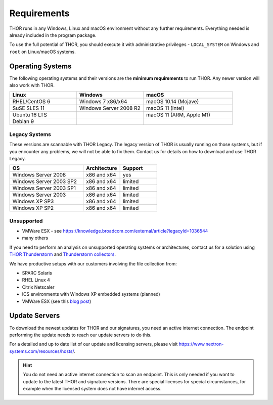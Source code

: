 .. role:: raw-html-m2r(raw)
   :format: html

Requirements
============

THOR runs in any Windows, Linux and macOS environment without any
further requirements. Everything needed is already included in the
program package.

To use the full potential of THOR, you should execute it with administrative
privileges - ``LOCAL_SYSTEM`` on Windows and ``root`` on Linux/macOS
systems.

Operating Systems
-----------------

The following operating systems and their versions are the **minimum
requirements** to run THOR. Any newer version will also work with THOR.

.. list-table:: 
  :widths: 30, 30, 40
  :header-rows: 1

  * - Linux
    - Windows
    - macOS
  * - RHEL/CentOS 6
    - Windows 7 x86/x64
    - macOS 10.14 (Mojave)
  * - SuSE SLES 11
    - Windows Server 2008 R2
    - macOS 11 (Intel)
  * - Ubuntu 16 LTS
    - 
    - macOS 11 (ARM, Apple M1)
  * - Debian 9
    - 
    - 

Legacy Systems
^^^^^^^^^^^^^^

These versions are scannable with THOR Legacy. The legacy version
of THOR is usually running on those systems, but if you encounter
any problems, we will not be able to fix them. Contact us for
details on how to download and use THOR Legacy.

.. list-table:: 
  :widths: 50, 25, 25
  :header-rows: 1

  * - OS
    - Architecture
    - Support
  * - Windows Server 2008
    - x86 and x64
    - yes
  * - Windows Server 2003 SP2
    - x86 and x64
    - limited
  * - Windows Server 2003 SP1
    - x86 and x64
    - limited
  * - Windows Server 2003
    - x86 and x64
    - limited
  * - Windows XP SP3
    - x86 and x64
    - limited
  * - Windows XP SP2
    - x86 and x64
    - limited

Unsupported
^^^^^^^^^^^

* VMWare ESX - see https://knowledge.broadcom.com/external/article?legacyId=1036544
* many others 

If you need to perform an analysis on unsupported operating systems or architectures, contact us
for a solution using `THOR Thunderstorm <https://www.nextron-systems.com/thor-thunderstorm/>`__
and `Thunderstorm collectors <https://github.com/NextronSystems/thunderstorm-collector>`__.

We have productive setups with our customers involving the file collection from: 

* SPARC Solaris 
* RHEL Linux 4
* Citrix Netscaler
* ICS environments with Windows XP embedded systems (planned)
* VMWare ESX (see this `blog post <https://www.nextron-systems.com/2021/06/07/analyze-vmware-esx-systems-with-thor-thunderstorm/>`__)

Update Servers
--------------

To download the newest updates for THOR and our signatures, you need an active internet connection.
The endpoint performing the update needs to reach our update servers to do this.

For a detailed and up to date list of our update and licensing
servers, please visit https://www.nextron-systems.com/resources/hosts/.

.. hint::
  You do not need an active internet connection to scan an endpoint. This is only needed
  if you want to update to the latest THOR and signature versions. There are special
  licenses for special circumstances, for example when the licensed system does not
  have internet access.
